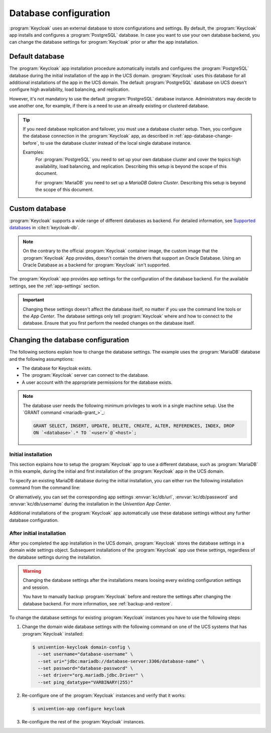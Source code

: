 .. SPDX-FileCopyrightText: 2022-2024 Univention GmbH
..
.. SPDX-License-Identifier: AGPL-3.0-only

.. _app-database:

**********************
Database configuration
**********************

:program:`Keycloak` uses an external database to store configurations and settings.
By default, the :program:`Keycloak` app installs and configures a :program:`PostgreSQL` database.
In case you want to use your own database backend,
you can change the database settings for :program:`Keycloak` prior or after the app installation.

.. _app-database-default:

Default database
================

The :program:`Keycloak` app installation procedure
automatically installs and configures the :program:`PostgreSQL` database
during the initial installation of the app in the UCS domain.
:program:`Keycloak` uses this database for all additional installations of the app in the UCS domain.
The default :program:`PostgreSQL` database on UCS
doesn't configure high availability, load balancing, and replication.

However, it's not mandatory to use the default :program:`PostgreSQL` database instance.
Administrators may decide to use another one, for example,
if there is a need to use an already existing or clustered database.

.. tip::
   If you need database replication and failover,
   you must use a database cluster setup.
   Then, you configure the database connection
   in the :program:`Keycloak` app,
   as described in :ref:`app-database-change-before`,
   to use the database cluster instead of the local single database instance.

   Examples:
      For :program:`PostgreSQL` you need to set up your own database cluster
      and cover the topics high availability, load balancing, and replication.
      Describing this setup is beyond the scope of this document.

      For :program:`MariaDB` you need to set up a *MariaDB Galera Cluster*.
      Describing this setup is beyond the scope of this document.

.. _app-database-custom:

Custom database
===============

:program:`Keycloak` supports a wide range of different databases as backend.
For detailed information,
see `Supported databases <https://www.keycloak.org/server/db>`_
in :cite:t:`keycloak-db`.

.. note::

   On the contrary to the official :program:`Keycloak` container image,
   the custom image that the :program:`Keycloak` App provides,
   doesn't contain the drivers that support an Oracle Database.
   Using an Oracle Database as a backend for :program:`Keycloak`
   isn't supported.

The :program:`Keycloak` app provides app settings
for the configuration of the database backend.
For the available settings, see the :ref:`app-settings`
section.

.. important::

   Changing these settings doesn't affect the database itself, no matter if you
   use the command line tools or the *App Center*. The database settings only
   tell :program:`Keycloak` where and how to connect to the database. Ensure
   that you first perform the needed changes on the database itself.

.. _app-database-change-before:

Changing the database configuration
===================================

The following sections explain how to change the database settings. The example
uses the :program:`MariaDB` database and the following assumptions:

* The database for Keycloak exists.

* The :program:`Keycloak` server can connect to the database.

* A user account with the appropriate permissions for the database exists.

.. note::

   The database user needs the following minimum privileges to work in a single
   machine setup. Use the `GRANT command <mariadb-grant_>`_:

   .. code-block:: sql

      GRANT SELECT, INSERT, UPDATE, DELETE, CREATE, ALTER, REFERENCES, INDEX, DROP
      ON `<database>`.* TO `<user>`@`<host>`;

.. _app-database-change-before-installation:

Initial installation
--------------------

This section explains how to setup the :program:`Keycloak` app to use a
different database, such as :program:`MariaDB` in this example, during the
initial and first installation of the :program:`Keycloak` app in the UCS domain.

To specify an existing MariaDB database during the initial installation, you can
either run the following installation command from the command line:

.. code-block:: console
   :caption: Install Keycloak with alternative database settings

   $ univention-app install keycloak --set \
       kc/db/url="jdbc:mariadb://database-server:3306/database-name" \
       kc/db/password="database-password" \
       kc/db/username="database-username"

Or alternatively, you can set the corresponding app settings
:envvar:`kc/db/url`, :envvar:`kc/db/password` and :envvar:`kc/db/username`
during the installation in the *Univention App Center*.

Additional installations of the :program:`Keycloak` app automatically use
these database settings without any further database configuration.

.. _app-database-change-after-installation:

After initial installation
--------------------------

After you completed the app installation in the UCS domain, :program:`Keycloak`
stores the database settings in a domain wide settings object. Subsequent
installations of the :program:`Keycloak` app use these settings, regardless of
the database settings during the installation.

.. warning::

   Changing the database settings after the installations means loosing every
   existing configuration settings and session.

   You have to manually backup :program:`Keycloak` before and restore the
   settings after changing the database backend. For more information, see
   :ref:`backup-and-restore`.

To change the database settings for existing :program:`Keycloak` instances you
have to use the following steps:

#. Change the domain wide database settings with the following command on one of
   the UCS systems that has :program:`Keycloak` installed:

   .. code-block:: console

      $ univention-keycloak domain-config \
        --set username="database-username" \
        --set uri="jdbc:mariadb://database-server:3306/database-name" \
        --set password="database-password" \
        --set driver="org.mariadb.jdbc.Driver" \
        --set ping_datatype="VARBINARY(255)"

#. Re-configure one of the :program:`Keycloak` instances and verify that it works:

   .. code-block:: console

      $ univention-app configure keycloak

#. Re-configure the rest of the :program:`Keycloak` instances.
